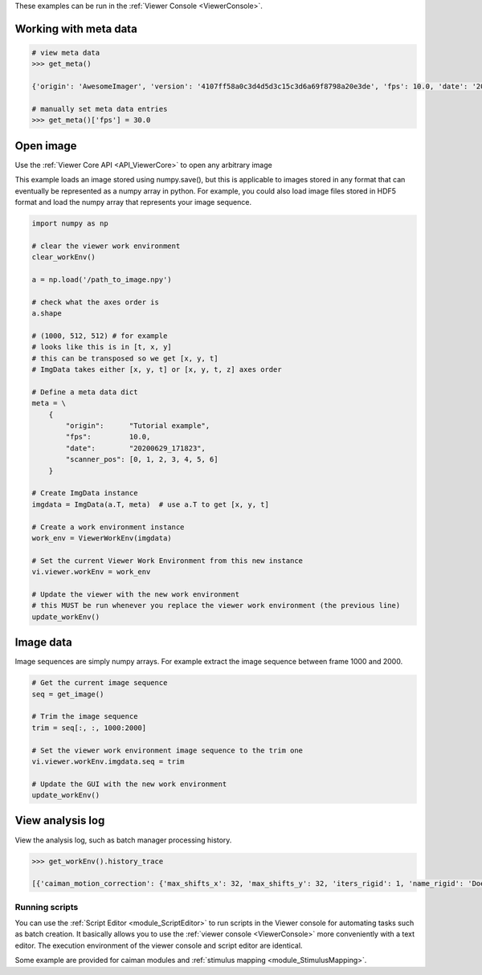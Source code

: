 These examples can be run in the :ref:`Viewer Console <ViewerConsole>`.

Working with meta data
^^^^^^^^^^^^^^^^^^^^^^

.. code-block:: python

    # view meta data
    >>> get_meta()

    {'origin': 'AwesomeImager', 'version': '4107ff58a0c3d4d5d3c15c3d6a69f8798a20e3de', 'fps': 10.0, 'date': '20190426_152034', 'vmin': 323, 'vmax': 1529, 'orig_meta': {'source': 'AwesomeImager', 'version': '4107ff58a0c3d4d5d3c15c3d6a69f8798a20e3de', 'level_min': 323, 'stims': {}, 'time': '152034', 'date': '20190426', 'framerate': 10.0, 'level_max': 1529}}

    # manually set meta data entries
    >>> get_meta()['fps'] = 30.0


Open image
^^^^^^^^^^

Use the :ref:`Viewer Core API <API_ViewerCore>` to open any arbitrary image

This example loads an image stored using numpy.save(), but this is applicable to images stored in any format that can eventually be represented as a numpy array in python. For example, you could also load image files stored in HDF5 format and load the numpy array that represents your image sequence.

.. code-block:: python

    import numpy as np

    # clear the viewer work environment
    clear_workEnv()

    a = np.load('/path_to_image.npy')

    # check what the axes order is
    a.shape

    # (1000, 512, 512) # for example
    # looks like this is in [t, x, y]
    # this can be transposed so we get [x, y, t]
    # ImgData takes either [x, y, t] or [x, y, t, z] axes order

    # Define a meta data dict
    meta = \
        {
            "origin":      "Tutorial example",
            "fps":         10.0,
            "date":        "20200629_171823",
            "scanner_pos": [0, 1, 2, 3, 4, 5, 6]
        }

    # Create ImgData instance
    imgdata = ImgData(a.T, meta)  # use a.T to get [x, y, t]

    # Create a work environment instance
    work_env = ViewerWorkEnv(imgdata)

    # Set the current Viewer Work Environment from this new instance
    vi.viewer.workEnv = work_env

    # Update the viewer with the new work environment
    # this MUST be run whenever you replace the viewer work environment (the previous line)
    update_workEnv()


Image data
^^^^^^^^^^

Image sequences are simply numpy arrays. For example extract the image sequence between frame 1000 and 2000.

.. seealso:: `Numpy array indexing <https://docs.scipy.org/doc/numpy/reference/arrays.indexing.html>`_

.. code-block:: python

    # Get the current image sequence
    seq = get_image()

    # Trim the image sequence
    trim = seq[:, :, 1000:2000]

    # Set the viewer work environment image sequence to the trim one
    vi.viewer.workEnv.imgdata.seq = trim

    # Update the GUI with the new work environment
    update_workEnv()

View analysis log
^^^^^^^^^^^^^^^^^

View the analysis log, such as batch manager processing history.

.. code-block:: python

    >>> get_workEnv().history_trace

    [{'caiman_motion_correction': {'max_shifts_x': 32, 'max_shifts_y': 32, 'iters_rigid': 1, 'name_rigid': 'Does not matter', 'max_dev': 20, 'strides': 196, 'overlaps': 98, 'upsample': 4, 'name_elas': 'a1_t2', 'output_bit_depth': 'Do not convert', 'bord_px': 5}}, {'cnmfe': {'Input': 'Current Work Environment', 'frate': 10.0, 'gSig': 10, 'bord_px': 5, 'min_corr': 0.9600000000000001, 'min_pnr': 10, 'min_SNR': 1, 'r_values_min': 0.7, 'decay_time': 2, 'rf': 80, 'stride': 40, 'gnb': 8, 'nb_patch': 8, 'k': 8, 'name_corr_pnr': 'a8_t1', 'name_cnmfe': 'a1_t2', 'do_corr_pnr': False, 'do_cnmfe': True}}, {'cnmfe': {'Input': 'Current Work Environment', 'frate': 10.0, 'gSig': 10, 'bord_px': 5, 'min_corr': 0.9600000000000001, 'min_pnr': 14, 'min_SNR': 1, 'r_values_min': 0.7, 'decay_time': 4, 'rf': 80, 'stride': 40, 'gnb': 8, 'nb_patch': 8, 'k': 8, 'name_corr_pnr': '', 'name_cnmfe': 'a1_t2', 'do_corr_pnr': False, 'do_cnmfe': True}}]

Running scripts
----------------

You can use the :ref:`Script Editor <module_ScriptEditor>` to run scripts in the Viewer console for automating tasks such as batch creation. It basically allows you to use the :ref:`viewer console <ViewerConsole>` more conveniently with a text editor. The execution environment of the viewer console and script editor are identical.

Some example are provided for caiman modules and :ref:`stimulus mapping <module_StimulusMapping>`.
